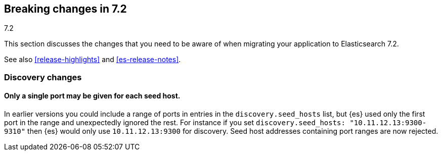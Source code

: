 [[breaking-changes-7.2]]
== Breaking changes in 7.2
++++
<titleabbrev>7.2</titleabbrev>
++++

This section discusses the changes that you need to be aware of when migrating
your application to Elasticsearch 7.2.

See also <<release-highlights>> and <<es-release-notes>>.

//NOTE: The notable-breaking-changes tagged regions are re-used in the
//Installation and Upgrade Guide

//tag::notable-breaking-changes[]

[float]
[[breaking_72_discovery_changes]]
=== Discovery changes

[float]
==== Only a single port may be given for each seed host.

In earlier versions you could include a range of ports in entries in the
`discovery.seed_hosts` list, but {es} used only the first port in the range and
unexpectedly ignored the rest.  For instance if you set `discovery.seed_hosts:
"10.11.12.13:9300-9310"` then {es} would only use `10.11.12.13:9300` for
discovery. Seed host addresses containing port ranges are now rejected.

// end::notable-breaking-changes[]